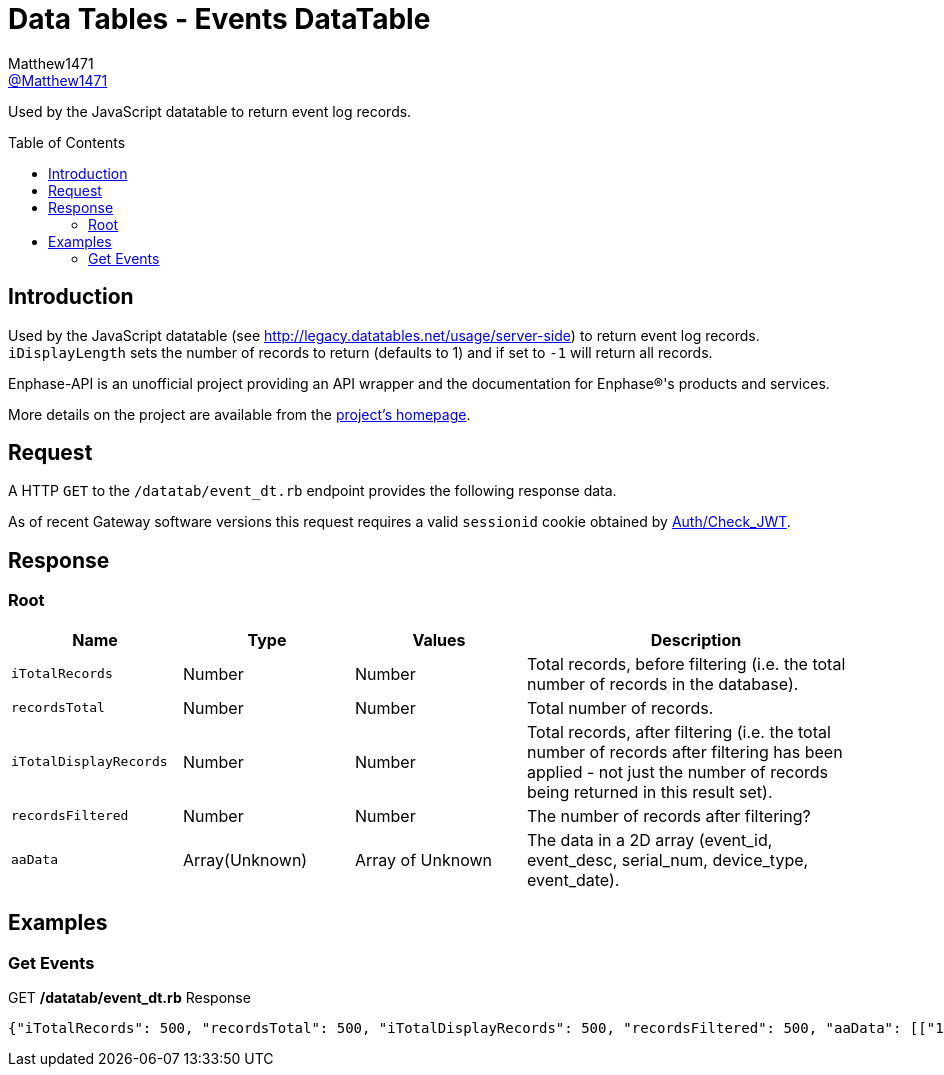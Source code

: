 = Data Tables - Events DataTable
:toc: preamble
Matthew1471 <https://github.com/matthew1471[@Matthew1471]>;

// Document Settings:

// Set the ID Prefix and ID Separators to be consistent with GitHub so links work irrespective of rendering platform. (https://docs.asciidoctor.org/asciidoc/latest/sections/id-prefix-and-separator/)
:idprefix:
:idseparator: -

// Any code blocks will be in JSON by default.
:source-language: json

ifndef::env-github[:icons: font]

// Set the admonitions to have icons (Github Emojis) if rendered on GitHub (https://blog.mrhaki.com/2016/06/awesome-asciidoctor-using-admonition.html).
ifdef::env-github[]
:status:
:caution-caption: :fire:
:important-caption: :exclamation:
:note-caption: :paperclip:
:tip-caption: :bulb:
:warning-caption: :warning:
endif::[]

// Document Variables:
:release-version: 1.0
:url-org: https://github.com/Matthew1471
:url-repo: {url-org}/Enphase-API
:url-contributors: {url-repo}/graphs/contributors

Used by the JavaScript datatable to return event log records.

== Introduction

Used by the JavaScript datatable (see http://legacy.datatables.net/usage/server-side) to return event log records. `iDisplayLength` sets the number of records to return (defaults to 1) and if set to `-1` will return all records.

Enphase-API is an unofficial project providing an API wrapper and the documentation for Enphase(R)'s products and services.

More details on the project are available from the link:../../../README.adoc[project's homepage].

== Request

A HTTP `GET` to the `/datatab/event_dt.rb` endpoint provides the following response data.

As of recent Gateway software versions this request requires a valid `sessionid` cookie obtained by link:../Auth/Check_JWT.adoc[Auth/Check_JWT].

== Response

=== Root

[cols="1,1,1,2", options="header"]
|===
|Name
|Type
|Values
|Description

|`iTotalRecords`
|Number
|Number
|Total records, before filtering (i.e. the total number of records in the database).

|`recordsTotal`
|Number
|Number
|Total number of records.

|`iTotalDisplayRecords`
|Number
|Number
|Total records, after filtering (i.e. the total number of records after filtering has been applied - not just the number of records being returned in this result set).

|`recordsFiltered`
|Number
|Number
|The number of records after filtering?

|`aaData`
|Array(Unknown)
|Array of Unknown
|The data in a 2D array (event_id, event_desc, serial_num, device_type, event_date).

|===

== Examples

=== Get Events

.GET */datatab/event_dt.rb* Response
[source,json,subs="+quotes"]
----
{"iTotalRecords": 500, "recordsTotal": 500, "iTotalDisplayRecords": 500, "recordsFiltered": 500, "aaData": [["16326", "Microinverter failed to report: Set", "123456789111", "pcu ", "Sat Jun 03, 2023 09:30 PM BST"]]}
----